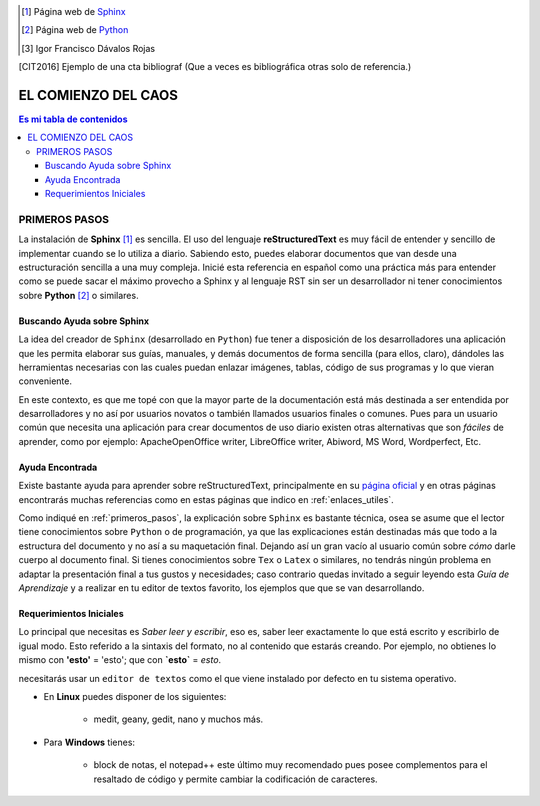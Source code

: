 .. Z Enlaces externos

.. _Sphinx: http://sphinx-doc.org/

.. _Python: http://www.python.org/



.. Z Enlaces a imágenes en _static



.. Z Pies de página

.. [#] Página web de Sphinx_

.. [#] Página web de Python_

.. [#IDR] Igor Francisco Dávalos Rojas


.. Z Citas

.. [CIT2016] Ejemplo de una cta bibliograf
		(Que a veces es bibliográfica otras solo de referencia.)




.. _primera_parte:

*********************
EL COMIENZO DEL CAOS
*********************
.. |br| raw:: html

 <br />

.. contents:: Es mi tabla de contenidos
	:depth: 4


.. _primeros_pasos:

PRIMEROS PASOS
***************

La instalación de **Sphinx** [#]_ es sencilla. El uso del lenguaje **reStructuredText** es muy fácil de entender y sencillo de implementar cuando se lo utiliza a diario.
Sabiendo esto, puedes elaborar documentos que van desde una estructuración sencilla a una muy compleja.
Inicié esta referencia en español como una práctica más para entender como se puede sacar el máximo provecho a Sphinx y al lenguaje RST sin ser un desarrollador
ni tener conocimientos sobre **Python** [#]_ o similares.


.. _buscando_ayuda:

Buscando Ayuda sobre Sphinx
----------------------------

La idea del creador de ``Sphinx`` (desarrollado en ``Python``) fue tener a disposición de los desarrolladores una aplicación que les permita elaborar sus guías, manuales, y demás documentos de forma sencilla (para ellos, claro), dándoles las herramientas necesarias con las cuales puedan enlazar imágenes, tablas, código de sus programas y lo que vieran conveniente.

En este contexto, es que me topé con que la mayor parte de la documentación está más destinada a ser entendida por desarrolladores y no así por usuarios novatos o también llamados usuarios finales o comunes. Pues para un usuario común que necesita una aplicación para crear documentos de uso diario existen otras alternativas que son *fáciles* de aprender, como por ejemplo: ApacheOpenOffice writer, LibreOffice writer, Abiword, MS Word, Wordperfect, Etc.


.. _ayuda_encontrada:

Ayuda  Encontrada
------------------

Existe bastante ayuda para aprender sobre reStructuredText, principalmente en su `página oficial <http://docutils.sourceforge.net/rst.html>`_ y en otras páginas encontrarás muchas referencias como en estas páginas que indico en :ref:`enlaces_utiles`.

Como indiqué en :ref:`primeros_pasos`, la explicación sobre ``Sphinx`` es bastante técnica, osea se asume que el lector tiene conocimientos sobre ``Python`` o de programación, ya que las explicaciones están destinadas más que todo a la estructura del documento y no así a su maquetación final. Dejando así un gran vacío al usuario común sobre *cómo* darle cuerpo al documento final. Si tienes conocimientos sobre ``Tex`` o ``Latex`` o similares, no tendrás ningún problema en adaptar la presentación final a tus gustos y necesidades; caso contrario quedas invitado a seguir leyendo esta *Guía de Aprendizaje* y a realizar en tu editor de textos favorito, los ejemplos que  que se van desarrollando.

.. _requerimientos_iniciales:

Requerimientos Iniciales
-------------------------

Lo principal que necesitas es *Saber leer y escribir*, eso es, saber leer exactamente lo que está escrito y escribirlo de igual modo. Esto referido a la sintaxis del formato, no al contenido que estarás creando. Por ejemplo, no obtienes lo mismo con **'esto'** = 'esto'; que con **`esto`** = `esto`.

necesitarás usar un ``editor de textos`` como el que viene instalado por defecto en tu sistema operativo.

* En **Linux** puedes disponer de los siguientes:

	* medit, geany, gedit, nano y muchos más.

* Para **Windows** tienes:

	* block de notas, el notepad++ este último muy recomendado pues posee complementos para el resaltado de código y permite cambiar la codificación de caracteres.


